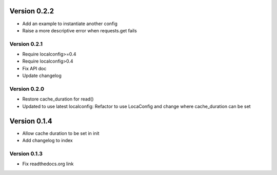 Version 0.2.2
================================================================================

* Add an example to instantiate another config

* Raise a more descriptive error when requests.get fails


Version 0.2.1
--------------------------------------------------------------------------------

* Require localconfig>=0.4

* Require localconfig>0.4

* Fix API doc

* Update changelog


Version 0.2.0
--------------------------------------------------------------------------------

* Restore cache_duration for read()

* Updated to use latest localconfig: Refactor to use LocaConfig and change where cache_duration can be set


Version 0.1.4
================================================================================

* Allow cache duration to be set in init

* Add changelog to index


Version 0.1.3
--------------------------------------------------------------------------------

* Fix readthedocs.org link
